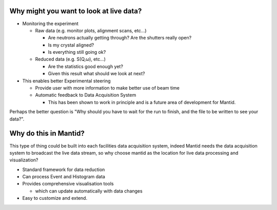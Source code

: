 .. _train-MBC_Why_Live_Data:

Why might you want to look at live data?
========================================

-  Monitoring the experiment

   -  Raw data (e.g. monitor plots, alignment scans, etc…)

      -  Are neutrons actually getting through? Are the shutters really
         open?
      -  Is my crystal aligned?
      -  Is everything still going ok?

   -  Reduced data (e.g. S(Q,ω), etc…)

      -  Are the statistics good enough yet?
      -  Given this result what should we look at next?

-  This enables better Experimental steering

   -  Provide user with more information to make better use of beam time
   -  Automatic feedback to Data Acquisition System

      -  This has been shown to work in principle and is a future area
         of development for Mantid.

Perhaps the better question is "Why should you have to wait for the run
to finish, and the file to be written to see your data?".

Why do this in Mantid?
======================

This type of thing could be built into each facilities data acquisition
system, indeed Mantid needs the data acquisition system to broadcast the
live data stream, so why choose mantid as the location for live data
processing and visualization?

-  Standard framework for data reduction
-  Can process Event and Histogram data
-  Provides comprehensive visualisation tools

   -  which can update automatically with data changes

-  Easy to customize and extend.

.. raw:: mediawiki

   {{SlideNavigationLinks|MBC_Exercise_Intelligent_Fitting|Mantid_Basic_Course|MBC_Live_Data_Workflow }}

